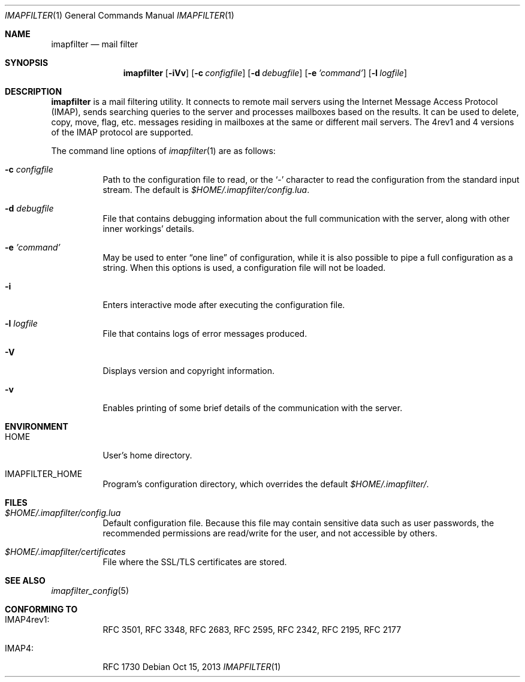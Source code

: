 .Dd Oct 15, 2013
.Dt IMAPFILTER 1
.Os
.Sh NAME
.Nm imapfilter
.Nd mail filter
.Sh SYNOPSIS
.Nm
.Op Fl iVv
.Op Fl c Ar configfile
.Op Fl d Ar debugfile
.Op Fl e Ar 'command'
.Op Fl l Ar logfile
.Sh DESCRIPTION
.Nm
is a mail filtering utility.  It connects to remote mail servers using the
Internet Message Access Protocol (IMAP), sends searching queries to the server
and processes mailboxes based on the results.  It can be used to delete, copy,
move, flag, etc.  messages residing in mailboxes at the same or different mail
servers.  The 4rev1 and 4 versions of the IMAP protocol are supported.
.Pp
The command line options of
.Xr imapfilter 1
are as follows:
.Bl -tag -width Ds
.It Fl c Ar configfile
Path to the configuration file to read, or the
.Sq -
character to read the configuration from the standard input stream.  The
default is
.Pa $HOME/.imapfilter/config.lua .
.It Fl d Ar debugfile
File that contains debugging information about the full communication with the
server, along with other inner workings' details.
.It Fl e Ar 'command'
May be used to enter
.Dq one line
of configuration, while it is also possible to pipe a full configuration as a
string.
When this options is used, a configuration file will not be loaded.
.It Fl i
Enters interactive mode after executing the configuration file.
.It Fl l Ar logfile
File that contains logs of error messages produced.
.It Fl V
Displays version and copyright information.
.It Fl v
Enables printing of some brief details of the communication with the server.
.El
.Sh ENVIRONMENT
.Bl -tag -width Ds
.It Ev HOME
User's home directory.
.It Ev IMAPFILTER_HOME
Program's configuration directory, which overrides the default
.Pa $HOME/.imapfilter/ .
.El
.Sh FILES
.Bl -tag -width Ds
.It Pa $HOME/.imapfilter/config.lua
Default configuration file.  Because this file may contain sensitive data such
as user passwords, the recommended permissions are read/write for the user, and
not accessible by others.
.It Pa $HOME/.imapfilter/certificates
File where the SSL/TLS certificates are stored.
.El
.Sh SEE ALSO
.Xr imapfilter_config 5
.Sh CONFORMING TO
.Bl -tag -width Ds
.It IMAP4rev1:
RFC 3501, RFC 3348, RFC 2683, RFC 2595, RFC 2342, RFC 2195,
RFC 2177
.It IMAP4:
RFC 1730
.El
